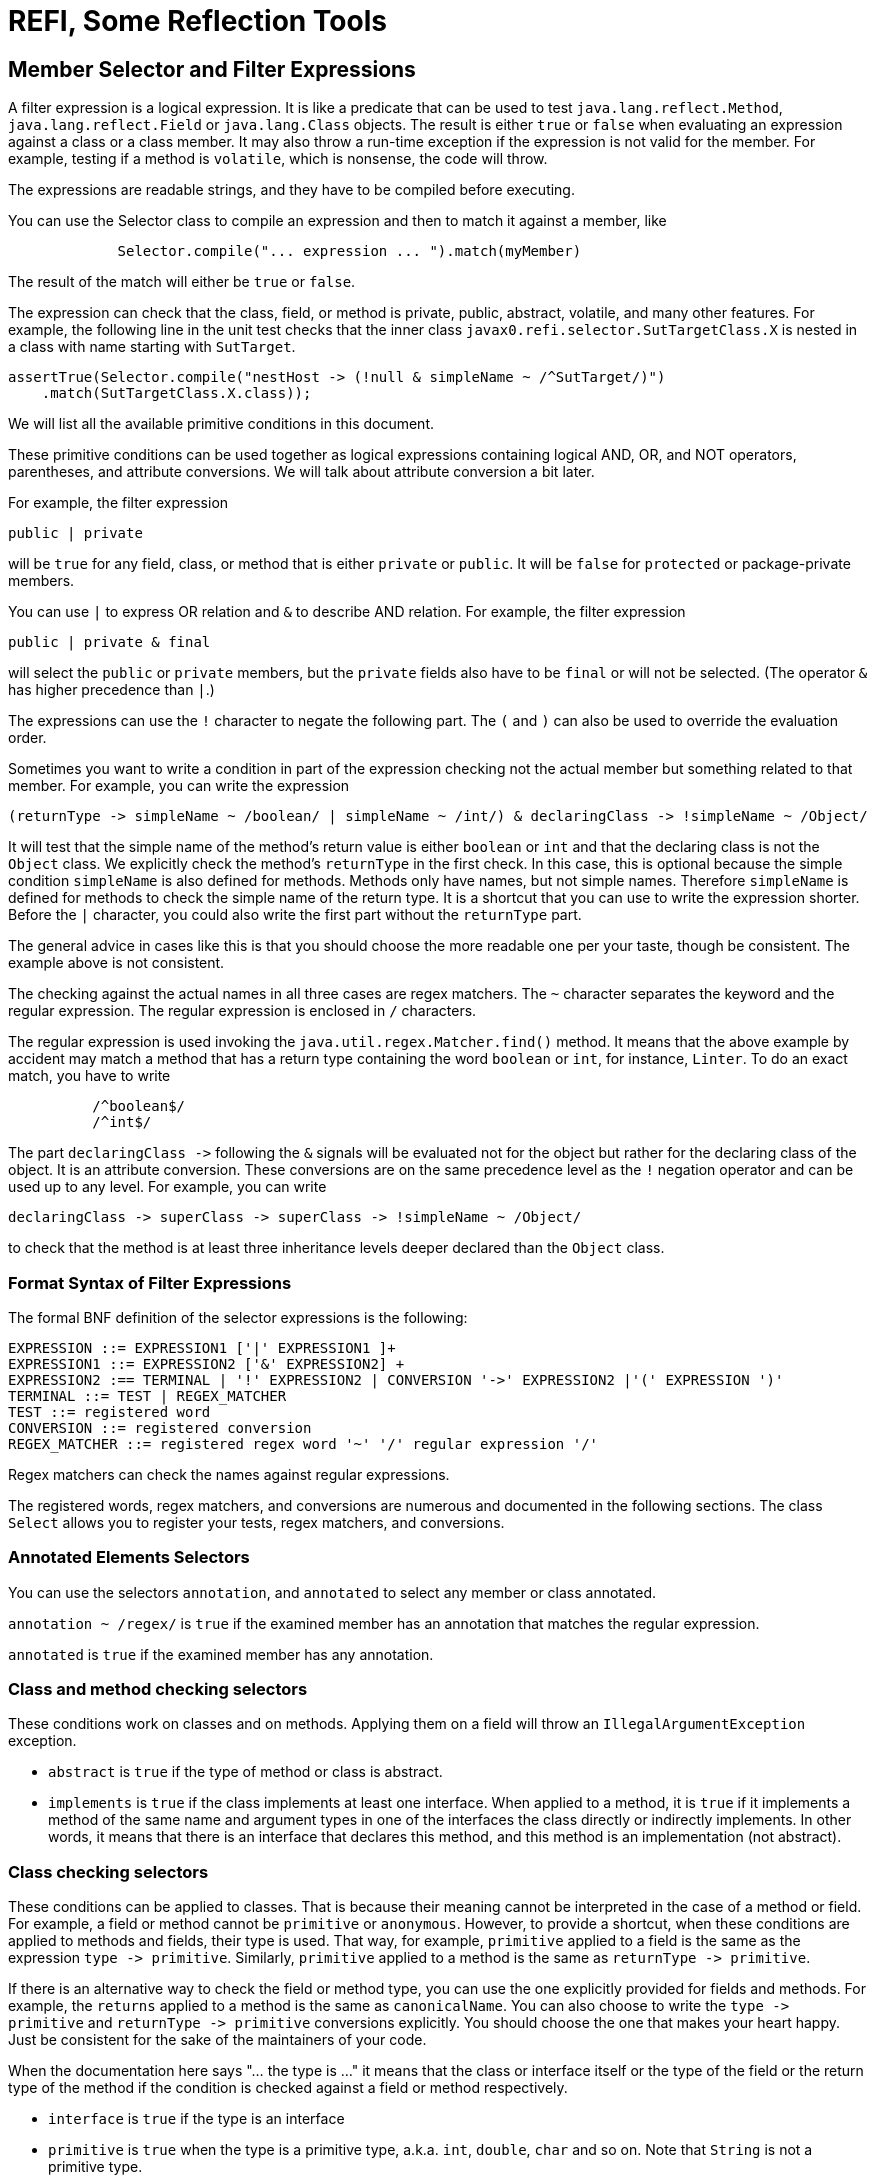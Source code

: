 = REFI, Some Reflection Tools

== Member Selector and Filter Expressions

A filter expression is a logical expression.
It is like a predicate that can be used to test `java.lang.reflect.Method`, `java.lang.reflect.Field` or `java.lang.Class` objects.
The result is either `true` or `false` when evaluating an expression against a class or a class member.
It may also throw a run-time exception if the expression is not valid for the member.
For example, testing if a method is `volatile`, which is nonsense, the code will throw.

The expressions are readable strings, and they have to be compiled before executing.

You can use the Selector class to compile an expression and then to match it against a member, like

[source,java]
----
             Selector.compile("... expression ... ").match(myMember)
----

The result of the match will either be `true` or `false`.

The expression can check that the class, field, or method is private, public, abstract, volatile, and many other features.
For example, the following line in the unit test checks that the inner class
`javax0.refi.selector.SutTargetClass.X` is nested in a class with name starting with `SutTarget`.

[source,java]
----
assertTrue(Selector.compile("nestHost -> (!null & simpleName ~ /^SutTarget/)")
    .match(SutTargetClass.X.class));

----

We will list all the available primitive conditions in this document.

These primitive conditions can be used together as logical expressions containing logical AND, OR, and NOT operators, parentheses, and attribute conversions.
We will talk about attribute conversion a bit later.

For example, the filter expression

`public | private`

will be `true` for any field, class, or method that is either `private` or `public`.
It will be `false` for `protected` or package-private members.

You can use `|` to express OR relation and `&amp;` to describe AND relation.
For example, the filter expression

`public | private &amp; final`

will select the `public` or `private` members, but the `private` fields also have to be `final` or will not be selected.
(The operator `&amp;` has higher precedence than `|`.)

The expressions can use the `!` character to negate the following part.
The `(` and `)` can also be used to override the evaluation order.

Sometimes you want to write a condition in part of the expression checking not the actual member but something related to that member.
For example, you can write the expression

----
(returnType -> simpleName ~ /boolean/ | simpleName ~ /int/) & declaringClass -> !simpleName ~ /Object/ 
----

It will test that the simple name of the method's return value is either `boolean` or `int` and that the declaring class is not the `Object` class.
We explicitly check the method's `returnType` in the first check.
In this case, this is optional because the simple condition `simpleName` is also defined for methods.
Methods only have names, but not simple names.
Therefore `simpleName` is defined for methods to check the simple name of the return type.
It is a shortcut that you can use to write the expression shorter.
Before the `|` character, you could also write the first part without the `returnType` part.

The general advice in cases like this is that you should choose the more readable one per your taste, though be consistent.
The example above is not consistent.

The checking against the actual names in all three cases are regex matchers.
The `~` character separates the keyword and the regular expression.
The regular expression is enclosed in `/` characters.

The regular expression is used invoking the `java.util.regex.Matcher.find()` method.
It means that the above example by accident may match a method that has a return type containing the word `boolean` or `int`, for instance, `Linter`.
To do an exact match, you have to write

[source,text]
----
          /^boolean$/
          /^int$/
----



The part `declaringClass -&gt;` following the `&amp;` signals will be evaluated not for the object but rather for the declaring class of the object.
It is an attribute conversion.
These conversions are on the same precedence level as the `!` negation operator and can be used up to any level.
For example, you can write

[source, text]
----
declaringClass -> superClass -> superClass -> !simpleName ~ /Object/
----

to check that the method is at least three inheritance levels deeper declared than the `Object` class.

=== Format Syntax of Filter Expressions

The formal BNF definition of the selector expressions is the following:

[source, text]
----
EXPRESSION ::= EXPRESSION1 ['|' EXPRESSION1 ]+
EXPRESSION1 ::= EXPRESSION2 ['&' EXPRESSION2] +
EXPRESSION2 :== TERMINAL | '!' EXPRESSION2 | CONVERSION '->' EXPRESSION2 |'(' EXPRESSION ')'
TERMINAL ::= TEST | REGEX_MATCHER
TEST ::= registered word
CONVERSION ::= registered conversion
REGEX_MATCHER ::= registered regex word '~' '/' regular expression '/'
----

Regex matchers can check the names against regular expressions.

The registered words, regex matchers, and conversions are numerous and documented in the following sections.
The class `Select` allows you to register your tests, regex matchers, and conversions.


=== Annotated Elements Selectors

You can use the selectors `annotation`, and `annotated` to select any member or class annotated.

`annotation ~ /regex/` is `true` if the examined member has an annotation that matches the regular expression.

`annotated` is `true` if the examined member has any annotation.

=== Class and method checking selectors

These conditions work on classes and on methods.
Applying them on a field will throw an `IllegalArgumentException` exception.

* `abstract` is `true` if the type of method or class is abstract.

* `implements` is `true` if the class implements at least one interface.
When applied to a method, it is `true` if it implements a method of the same name and argument types in one of the interfaces the class directly or indirectly implements.
In other words, it means that there is an interface that declares this method, and this method is an implementation (not abstract).

=== Class checking selectors

These conditions can be applied to classes.
That is because their meaning cannot be interpreted in the case of a method or field.
For example, a field or method cannot be `primitive` or `anonymous`.
However, to provide a shortcut, when these conditions are applied to methods and fields, their type is used.
That way, for example, `primitive` applied to a field is the same as the expression `type -&gt; primitive`.
Similarly, `primitive` applied to a method is the same as `returnType -&gt; primitive`.

If there is an alternative way to check the field or method type, you can use the one explicitly provided for fields and methods.
For example, the `returns` applied to a method is the same as `canonicalName`.
You can also choose to write the `type -&gt; primitive` and `returnType -&gt; primitive` conversions explicitly.
You should choose the one that makes your heart happy.
Just be consistent for the sake of the maintainers of your code.

When the documentation here says "... the type is ..." it means that the class or interface itself or the type of the field or the return type of the method if the condition is checked against a field or method respectively.

* `interface` is `true` if the type is an interface

* `primitive` is `true` when the type is a primitive type, a.k.a. `int`, `double`, `char` and so on.
Note that `String` is not a primitive type.

* `annotation` is `true` if the type is an annotation interface.

* `anonymous` is `true` if the type is anonymous.

* `array` is `true` if the type is an array.

* `enum` is `true` if the type is an enumeration.

* `member` is `true` if the type is a member class, a.k.a. inner or nested class or interface

* `local` is `true` if the type is a local class.
Local classes are defined inside a method.

* `extends` without regular expression checks that the class explicitly extends some other class.
(Implicitly extending `Object` does not count.)

* `extends ~ /regex/` is `true` if the canonical name of the superclass matches the regular expression.
In other words, if the class extends the class given in the regular expression directly.

* `simpleName ~ /regex/` is `true` if the simple name of the class (the name without the package) matches the regular expression.

* `canonicalName ~ /regex/` is `true` if the canonical name of the class matches the regular expression.

* `name ~ /regex/` is `true` if the name of the class matches the regular expression.
Note that fields and methods also have names.
If you check the `name` against a method or a field, then the method's or the field's name is checked and not the name of the type.
If you want to check the name of a method's return type or a field's type, you have to use the explicit conversion `type` or `returnType` with the operator `-&gt;`.

* `implements ~ /regex/` is `true` if the type directly implements an interface whose name matches the regular expression.
It is when the interface is directly listed following the `implements` keyword in the class declaration.
You can also use `implements` without a regular expression.
In that case, the meaning is slightly different and has a special meaning for methods.

==== Method checking selectors

These conditions work on methods.
If applied to anything other than a method, the checking will throw an exception.

* `synthetic` is `true` if the method is synthetic.
The Java compiler generates synthetic methods in some particular situations.
These methods do not appear in the source code.

* `synchronized` is `true` if the method is synchronized.

* `native` is `true` if the method is native.

* `strict` is `true` if the method has the `strict` modifier.
It was a rarely used modifier and affected the floating-point calculation.
This keyword was introduced in Java 1.2 and was removed in Java 17.
You can still use this modifier in Java 17 and later, but it has no effect.

* `default` is `true` if the method is defined as a default method in an interface.

* `bridge` is `true` if the method is a bridge method.
The Java compiler generates bridge methods in some special situations.
These methods do not appear in the source code.

* `vararg` is `true` if the method is a variable argument method.

* `overrides` is `true` if the method overrides another method in the superclass chain.
Implementing a method declared in an interface alone will not result in `true`, even though methods implementing an interface method are annotated using the compile-time `@Override` annotation.
The `@Override` annotation may or may not be used on the method.
The result of the condition `overrides` does not depend on the presence of the `@Override` annotation.
You can also note that you cannot check the use of the `@Override` annotation using reflection because this annotation is not visible at run-time.

* `void` is `true` if the method has no return value.

* `returns ~ /regex/` is `true` if the method return type's canonical name matches the regular expression.
Note that this condition is almost the same as `canonicalName`.
When applied to a method, then these two conditions are identical.
The only difference is that while `canonicalName` works for classes and fields, `returns` will throw an exception if applied to anything but a method.

* `throws ~ /regex/` is `true` if the method throws a declared exception that matches the regular expression.

* `signature ~ /regex/` checks that the method's signature matches the regular expression.
The library reads the method description and creates the signature string to perform this check.
When creating this string, the names of the arguments as provided in the source code are not available.
Instead of the actual names, the library uses `arg0`, `arg1`, ..., `argN`.
A comma and a single space separate the arguments.
The types are expressed with all the generic parameters.
The classes are expressed with canonical names, except those from the package `java.lang`.
Types, like `Integer`, `String`, and so on, are represented using simple names.
Varargs are represented using the `...` notation.
The `...` follows the type name, and there is a single space before the argument's name (`argX`).

==== Field checking selectors

These conditions work on fields.
If applied to anything other than a field, the checking will throw an exception.

* `transient` is `true` if the field is transient.

* `volatile` is `true` if the field is declared volatile.

==== Universal selectors

These conditions work on fields, on classes, and methods.

* `true` is always `true`.

* `false` is always `false`.

* `null` is `true` when the method, field, or class object is null.
You can use it to test that a field, class, or method has a parent, enclosing class, or something else that we can examine with a `-&gt;` operator.
For example, the following line from the unit tests checks that the class `Object` has no parent.

          assertTrue(Selector.compile("superClass -> null").match(Object.class));

+
`null` and `true` are the only conditions that return `true` for a `null` object.
All other conditions will return `false`.
The following line is a unit test that checks that the superclass of `Object` -- which is `null` -- is not an interface.

          assertFalse(Selector.compile("superClass -> interface").match(Object.class));

* `private` is `true` if the examined member has private protection.
If the checked object is a class, it eventually has to be an inner class.

* `protected` is `true` if the examined member is protected.

* `package` is `true` if the examined member has package-private protection.

* `public` is `true` if the examined member is public.

* `static` is `true` if the examined member is static.

* `final` is `true` if the examined member is final.

* `class` is `true` if the examined member is a class.
It will result in `false` for `null`, a method, a field, or a class object, which is an interface.
This condition is similar to `!interface` but differs in exceptional cases.

* `name ~ /regex/` is `true` if the examined member's name matches the regular expression.

=== Conversion

Conversions are used to direct the next part of the expression to check something else instead of the member.
Conversions are on the same level as the `!` negation operator.
The name of the conversion is separated from the following part of the expression by `-&gt;`.

* `declaringClass` check the declaring class instead of the member.
You can apply it to methods, fields, and classes.
Note that there is an `enclosingClass`, which you can apply to classes.